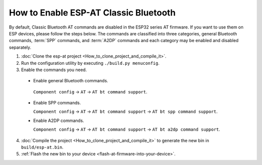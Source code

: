 How to Enable ESP-AT Classic Bluetooth
======================================

By default, Classic Bluetooth AT commands are disabled in the ESP32 series AT firmware. If you want to use them on ESP devices, please follow the steps below. The commands are classified into three categories, general Bluetooth commands, :term:`SPP` commands, and :term:`A2DP` commands and each category may be enabled and disabled separately.

1. :doc:`Clone the esp-at project <How_to_clone_project_and_compile_it>`.
2. Run the configuration utility by executing ``./build.py menuconfig``.
3. Enable the commands you need.

  - Enable general Bluetooth commands.

   ``Component config`` -> ``AT`` -> ``AT bt command support``.
 
  - Enable SPP commands.

    ``Component config`` -> ``AT`` -> ``AT bt command support`` -> ``AT bt spp command support``.

  - Enable A2DP commands.

    ``Component config`` -> ``AT`` -> ``AT bt command support`` -> ``AT bt a2dp command support``.

4. :doc:`Compile the project <How_to_clone_project_and_compile_it>` to generate the new bin in ``build/esp-at.bin``.
5. :ref:`Flash the new bin to your device <flash-at-firmware-into-your-device>`.